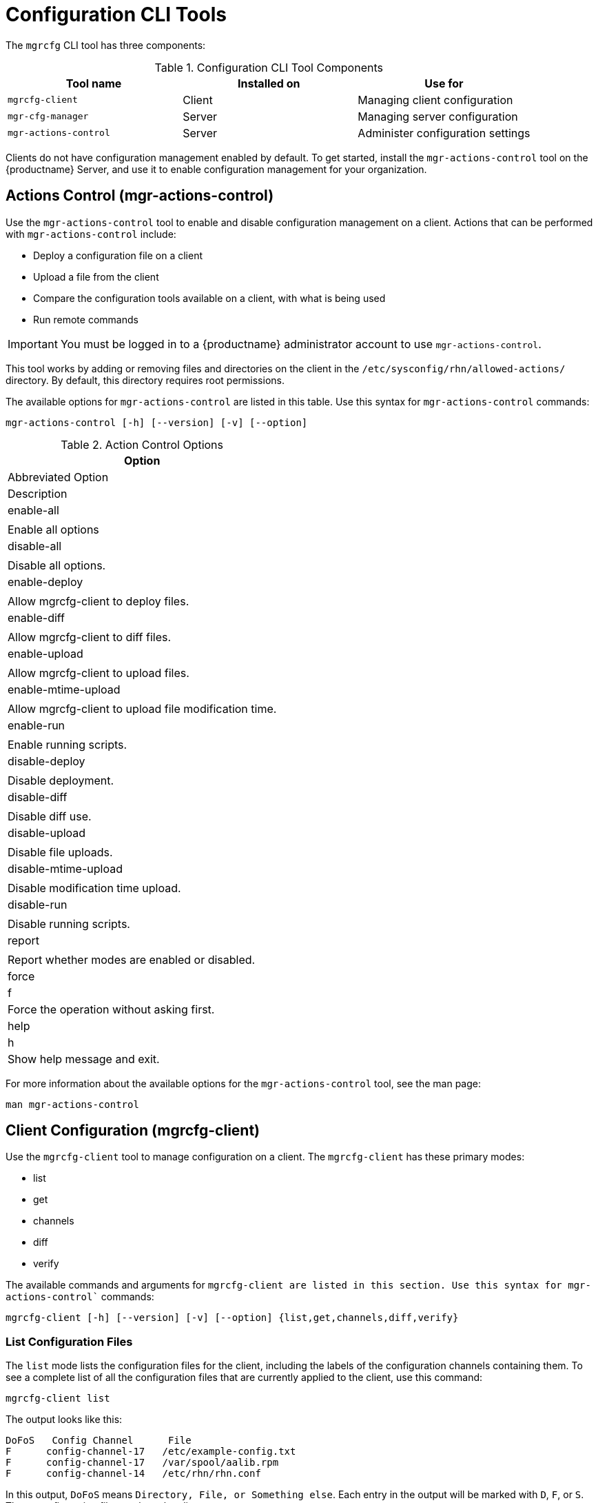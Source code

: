 [[ref-cli-mgrcfg]]
= Configuration CLI Tools

The `mgrcfg` CLI tool has three components:


[[mgrcfg-components]]
.Configuration CLI Tool Components
[cols="1,1,1", options="header"]
|===
| Tool name | Installed on | Use for
| ``mgrcfg-client`` | Client | Managing client configuration
| ``mgr-cfg-manager`` | Server | Managing server configuration
| ``mgr-actions-control`` | Server | Administer configuration settings
|===


Clients do not have configuration management enabled by default.
To get started, install the ``mgr-actions-control`` tool on the {productname} Server, and use it to enable configuration management for your organization.



== Actions Control (mgr-actions-control)

Use the ``mgr-actions-control`` tool to enable and disable configuration management on a client.
Actions that can be performed with ``mgr-actions-control`` include:

* Deploy a configuration file on a client
* Upload a file from the client
* Compare the configuration tools available on a client, with what is being used
* Run remote commands


[IMPORTANT]
====
You must be logged in to a {productname} administrator account to use ``mgr-actions-control``.
====

This tool works by adding or removing files and directories on the client in the [path]``/etc/sysconfig/rhn/allowed-actions/`` directory.
By default, this directory requires root permissions.

The available options for ``mgr-actions-control`` are listed in this table.
Use this syntax for ``mgr-actions-control`` commands:

----
mgr-actions-control [-h] [--version] [-v] [--option]
----


[[mgractionscontrol-options]]
.Action Control Options
[cols="1,1m1", options="header"]
|===
| Option
| Abbreviated Option
| Description

| enable-all
|
| Enable all options

| disable-all
|
| Disable all options.

| enable-deploy
|
| Allow mgrcfg-client to deploy files.

| enable-diff
|
| Allow mgrcfg-client to diff files.

| enable-upload
|
| Allow mgrcfg-client to upload files.

| enable-mtime-upload
|
| Allow mgrcfg-client to upload file modification time.

| enable-run
|
| Enable running scripts.

| disable-deploy
|
| Disable deployment.

| disable-diff
|
| Disable diff use.

| disable-upload
|
| Disable file uploads.

|disable-mtime-upload
|
| Disable modification time upload.

| disable-run
|
| Disable running scripts.

| report
|
| Report whether modes are enabled or disabled.

| force
| f
| Force the operation without asking first.

| help
| h
| Show help message and exit.

|===


For more information about the available options for the ``mgr-actions-control`` tool, see the man page:
----
man mgr-actions-control
----



== Client Configuration (mgrcfg-client)

Use the ``mgrcfg-client`` tool to manage configuration on a client.
The ``mgrcfg-client`` has these primary modes:

* list
* get
* channels
* diff
* verify

The available commands and arguments for `mgrcfg-client`` are listed in this section.
Use this syntax for ``mgr-actions-control`` commands:

----
mgrcfg-client [-h] [--version] [-v] [--option] {list,get,channels,diff,verify}
----



=== List Configuration Files

The ``list`` mode lists the configuration files for the client, including the labels of the configuration channels containing them.
To see a complete list of all the configuration files that are currently applied to the client, use this command:

----
mgrcfg-client list
----

The output looks like this:

----
DoFoS   Config Channel      File
F      config-channel-17   /etc/example-config.txt
F      config-channel-17   /var/spool/aalib.rpm
F      config-channel-14   /etc/rhn/rhn.conf
----

In this output, ``DoFoS`` means ``Directory, File, or Something else``.
Each entry in the output will be marked with ``D``, ``F``, or ``S``.
These configuration files apply to the client.

Get more detail about a channel by specifying the channel name:

----
mgrcfg-manager list config-channel-14
----

The output looks like this:

----
Files in config channel 'config-channel-14'
/etc/example-config.txt /etc/rhn/rhn.conf
----

It is possible that there are duplicate configuration files in different channels.
In this case, the file listing for the channel shows files that are not present when listing channels applied to the client.
This is a result of file ranking, which means that channels can contain files that are not applied to the client, because they are outranked by a different file from a different channel.



=== Get Configuration Files

The ``get`` mode displays the contents of the primary configuration file for the client.
To see the configuration file with the highest rank within the channel, use this command:

----
mgrcfg-client get
----

To see a specific configuration file, use this command:

----
mgrcfg-client get <FILENAME>
----


The available options for ``mgrcfg-client get`` are listed in this table.

[[mgrcfg-client-get-options]]
.Client Get Mode Options
[cols="1,1m1", options="header"]
|===
| Option
| Abbreviated Option
| Description

| topdir=TOPDIR
|
| Make all file operations relative to this string.

| exclude=EXCLUDE
|
| Exclude a file from being deployed with get.
  Can be used multiple times.

| help
| h
| Show help message and exit.

|===



=== Channels

The ``channels`` mode lists the configuration channels for the client.
To see a complete list of all the configuration channels that are currently applied to the client, use this command:

----
mgrcfg-client channels
----

The output looks like this:

----
Config channels:
Label                   Name
-----                   ----
config-channel-17       config chan 2
config-channel-14       config chan 1
----



=== Differentiating Configuration Files

The ``diff`` mode shows the differences between the configuration files deployed on the client and those stored by {productname}.
Use this command:

----
mgrcfg-client diff
----

The output looks like this:

----
rhncfg-client diff
--- /etc/test
+++ /etc/test 2013-08-28 00:14:49.405152824 +1000
@@ -1 +1,2 @@
This is the first line
+This is the second line added
----

You can use the [option]``--topdir`` option to compare configuration files with those located in an arbitrary unused location on the client, like this:

----
# mgrcfg-client diff --topdir /home/test/example/
----



=== Verify Configuration Files

The ``verify`` mode checks if the configuration file on the client is different to the configuration associated with it.
Use this command:

----
mgrcfg-client verify
----

The output looks like this:

----
modified /etc/example-config.txt /var/spool/aalib.rpm
----

The file [filename]``example-config.txt`` is locally modified, while [package]``aalib.rpm`` is not.

The available options for ``mgrcfg-client verify`` are listed in this table.

[[mgrcfg-client-verify-options]]
.Client Verify Mode Options
[cols="1,1m1", options="header"]
|===
| Option
| Abbreviated Option
| Description

| verbose
| v
| Increase the amount of output detail.

| only
| o
| Only show differing files.

| help
| h
| Show help message and exit.

|===



// Lana you're up to here! 2020-10-08
[[the.configuration.manager]]
== Configuration Manager (mgrcfg-manager)

The Configuration Manager (*mgrcfg-manager*) is designed to maintain {productname}'s central repository of config files and channels, not those located on client systems.
This tool offers a command line alternative to the configuration management features in the {productname} {webui}.
Additionally, some or all of the related maintenance tasks can be scripted.

To use the command line interface, configuration administrators require a {productname} account (username and password) with the appropriate permission set.
The username may be specified in [path]``/etc/sysconfig/rhn/rhncfg-manager.conf`` or in the [option]``[rhncfg-manager]`` section of [path]``~/.rhncfgrc``.

When the Configuration Manager is run as *root*, it attempts to pull in needed configuration values from the Red Hat Update Agent.
When run as a user other than root, you may have to change the [path]``~/.rhncfgrc`` configuration file.
The session file is cached in [path]``~/.rhncfg-manager-session`` to avoid having to log in for every command.

The default timeout for the Configuration Manager is 30 minutes.
To adjust this, add the [option]``server.session_lifetime`` option and a new value to the [path]``/etc/rhn/rhn.conf`` file on the server running the manager.
For example set the time out to *120 minutes*:

----
server.session_lifetime = 120
----

The Configuration Manager offers the following primary *modes*:

* add
* create-channel
* diff
* diff-revisions
* download-channel
* get
* list
* list-channels
* remove
* remove-channel
* revisions
* update
* upload-channel

Each mode offers its own set of options, which can be displayed by issuing the following command:

----
mgrcfg-manager mode --help
----

Replace mode with the name of the mode whose options you want to see:

----
mgrcfg-manager diff-revisions --help
----



[[creating.a.config.channel]]
=== Creating a Config Channel

To create a config channel for your organization, issue the command:

----
mgrcfg-manager create-channel channel-label
----

If prompted for your {productname} username and password, provide them.
Once you have created a config channel, use the remaining modes listed above to populate and maintain that channel.



[[adding.files.to.a.config.channel]]
=== Adding Files to a Config Channel

To add a file to a config channel, specify the channel label and the local file to be uploaded:

----
mgrcfg-manager add --channel=channel-label /path/to/file
----

In addition to the required channel label and the path to the file, you can use the available options for modifying the file during its addition.
For instance, you can alter the path and file name by including the [option]``--dest-file`` option in the command:

----
mgrcfg-manager add --channel=channel-label \
  --dest-file=/new/path/to/file.txt/path/to/file
----

The output resembles the following:

----
Pushing to channel example-channel
Local file >/path/to/file -> remote file /new/path/to/file.txt
----

The list of options available for mgrcfg-manager add:

-c CHANNEL --channel=CHANNEL::
Upload files in this config channel.

-d DEST_FILE --dest-file=DEST_FILE::
Upload the file as this path.

--delim-start=DELIM_START::
Start delimiter for variable interpolation.

--delim-end=DELIM_END::
End delimiter for variable interpolation.

-i, --ignore-missing::
Ignore missing local files.

-h, --help::
Show help message and exit.


[TIP]
.Maximum File Size
====
By default, the maximum file size for configuration files is 128 KB.
For information on changing the maximum file size value, see xref:reference:configuration/config-files-menu.adoc[].
====



[[diff.between.latest.config.files]]
=== Differentiating between Latest Config Files

To view the differences between the config files on disk and the latest revisions in a channel, issue the command:

----
mgrcfg-manager diff --channel=channel-label --dest-file=/path/to/file.txt \
/local/path/to/file
----

You should see output resembling:

----
--- /tmp/dest_path/example-config.txt config_channel: example-channel revision: 1
+++ /home/test/blah/hello_world.txt 2003-12-14 19:08:59.000000000 -0500
@@ -1 +1 @@
-foo
+hello, world
----

The list of options available for [command]``mgrcfg-manager diff``:

-c CHANNEL, --channel=CHANNEL::
Get file(s) from this config channel.

-r REVISION, --revision=REVISION::
Use this revision.

-d DEST_FILE, --dest-file=DEST_FILE::
Upload the file at this path.

-t TOPDIR, --topdir=TOPDIR::
Make all files relative to this string.

-h, --help::
Show help message and exit.



[[diff.between.various.versions]]
=== Differentiating between Various Versions

To compare different versions of a file across channels and revisions, use the *-r* flag to indicate which revision of the file should be compared and the *-n* flag to identify the two channels to be checked.
Specify only one file name here since you are comparing the file against another version of itself.
For example:

----
mgrcfg-manager diff-revisions -n=channel-label1 -r=1 \
  -n=channel-label2 -r=1 \
  /path/to/file.txt
----

The output resembles the following:

----
--- /tmp/dest_path/example-config.txt 2004-01-13 14:36:41 \
config channel: example-channel2 revision: 1
--- /tmp/dest_path/example-config.txt 2004-01-13 14:42:42 \
config channel: example-channel3 revision: 1
@@ -1 +1,20 @@
-foo
+blah
+-----BEGIN PGP SIGNATURE-----
+Version: GnuPG v1.0.6 (GNU/Linux)
+Comment: For info see http://www.gnupg.org
+
+iD8DBQA9ZY6vse4XmfJPGwgRAsHcAJ9ud9dabUcdscdcqB8AZP7e0Fua0NmKsdhQCeOWHX
+VsDTfen2NWdwwPaTM+S+Cow=
+=Ltp2
+-----END PGP SIGNATURE-----
----

The list of options available for [command]``mgrcfg-manager diff-revisions``:

-c CHANNEL, --channel=CHANNEL::
Use this config channel.

-r REVISION, --revision=REVISION::
Use this revision.

-h, --help::
Show help message and exit.



[[downloading.all.files.in.a.channel]]
=== Downloading All Files in a Channel

To download all the files in a channel to disk, create a directory and issue the following command:

----
mgrcfg-manager download-channel channel-label --topdir .
----

The output resembles the following:

----
Copying /tmp/dest_path/example-config.txt -> \
blah2/tmp/dest_path/example-config.txt
----

The list of options available for mgrcfg-manager download-channel:

-t TOPDIR, --topdir=TOPDIR::
Directory to which all the file paths are relative. This option must be set.

-h, --help::
Show help message and exit.



[[getting.the.contents.of.a.file]]
=== Getting the Contents of a File

To direct the contents of a particular file to stdout, issue the command:

----
mgrcfg-manager get --channel=channel-label \
/tmp/dest_path/example-config.txt
----

You should see the contents of the file as the output.



[[listing.all.files.in.a.channel]]
=== Listing All Files in a Channel

To list all the files in a channel, issue the command:

----
mgrcfg-manager list channel-label
----

You should see output resembling:

----
Files in config channel `example-channel3':
/tmp/dest_path/example-config.txt
----

The list of the options available for mgrcfg-manager get:

-c CHANNEL, --channel=CHANNEL::
Get file(s) from this config channel.

-t TOPDIR, --topdir=TOPDIR::
Directory to which all files are relative.

-r REVISION, --revision=REVISION::
Get this file revision.

-h, --help::
Show help message and exit.



[[listing.all.config.channels]]
=== Listing All Config Channels
To list all of your organization's configuration channels, issue the command:

----
mgrcfg-manager list-channels
----

The output resembles the following:

----
Available config channels:
example-channel example-channel2 example-channel3 config-channel-14 config-channel-17
----

[NOTE]
====
This does not list *local_override* or *server_import* channels.
====


[[removing.a.file.from.a.channel]]
=== Removing a File from a Channel
To remove a file from a channel, issue the command:

----
mgrcfg-manager remove --channel=channel-label /tmp/dest_path/example-config.txt
----

If prompted for your {productname} username and password, provide them.

The list of the options available for mgrcfg-manager remove:

-c CHANNEL, --channel=CHANNEL::
Remove files from this config channel.

-t TOPDIR, --topdir=TOPDIR::
Directory to which all files are relative.

-h, --help::
Show help message and exit.



[[deleting.a.config.channel]]
=== Deleting a Config Channel

To remove a config channel in your organization, issue the command:

----
mgrcfg-manager remove-channel channel-label
----

The output resembles the following:

----
Removing config channel example-channel
Config channel example-channel removed
----



[[determine.the.number.of.file.revisions]]
=== Determining the Number of File Revisions

To find out how many revisions (from *1 to N* where N is an integer greater than 0) of a file/path are in a channel, issue the following command:

----
mgrcfg-manager revisions channel-label /tmp/dest_path/example-config.txt
----

The output resembles the following:

----
Analyzing files in config channel example-channel \
/tmp/dest_path/example-config.txt: 1
----



[[update.a.file.in.a.channel]]
=== Updating a File in a Channel

To create a new revision of a file in a channel (or to add the first revision to that channel if none existed before for the given path), issue the following command:

----
mgrcfg-manager update --channel=channel-label \
--dest-file=/path/to/file.txt /local/path/to/file
----

The output resembles the following:

----
Pushing to channel example-channel:
Local file example-channel /tmp/local/example-config.txt -> \
remote file /tmp/dest_path/example-config.txt
----

The list of the options available for mgrcfg-manager update:

-c CHANNEL, --channel=CHANNEL::
Upload files in this config channel.

-d DEST_FILE, --dest-file=DEST_FILE::
Upload the file to this path.

-t TOPDIR, --topdir=TOPDIR::
Directory to which all files are relative.

--delim-start=DELIM_START::
Start delimiter for variable interpolation.

--delim-end=DELIM_END::
End delimiter for variable interpolation.

-h, --help::
Show help message and exit.



[[uploading.multiple.files.at.once]]
=== Uploading Multiple Files at Once

To upload multiple files to a config channel from a local disk at once, issue the command:

----
mgrcfg-manager upload-channel --topdir=topdir channel-label
----

The output resembles the following:

----
Using config channel example-channel4
Uploading /tmp/ola_world.txt from blah4/tmp/ola_world.txt
----

The list of the options available for mgrcfg-manager upload-channel:

-t TOPDIR, --topdir=TOPDIR::
Directory all the file paths are relative to.

-c CHANNEL, --channel=CHANNEL::
List of channels the config info will be uploaded into channels delimited by ','. Example: --channel=foo,bar,baz.

-h, --help::
Show help message and exit.
